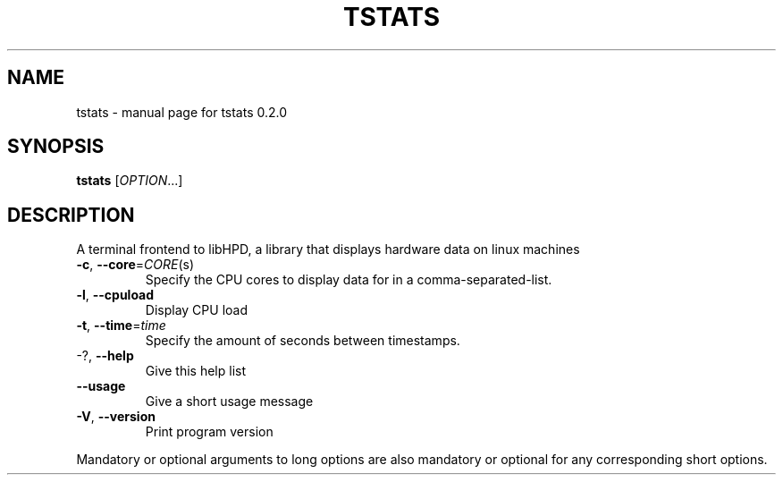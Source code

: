 .\" DO NOT MODIFY THIS FILE!  It was generated by help2man 1.49.3.
.TH TSTATS "1" "September 2025" "tstats 0.2.0" "User Commands"
.SH NAME
tstats \- manual page for tstats 0.2.0
.SH SYNOPSIS
.B tstats
[\fI\,OPTION\/\fR...]
.SH DESCRIPTION
A terminal frontend to libHPD, a library that displays hardware data on linux
machines
.TP
\fB\-c\fR, \fB\-\-core\fR=\fI\,CORE\/\fR(s)
Specify the CPU cores to display data for in a
comma\-separated\-list.
.TP
\fB\-l\fR, \fB\-\-cpuload\fR
Display CPU load
.TP
\fB\-t\fR, \fB\-\-time\fR=\fI\,time\/\fR
Specify the amount of seconds between timestamps.
.TP
\-?, \fB\-\-help\fR
Give this help list
.TP
\fB\-\-usage\fR
Give a short usage message
.TP
\fB\-V\fR, \fB\-\-version\fR
Print program version
.PP
Mandatory or optional arguments to long options are also mandatory or optional
for any corresponding short options.
